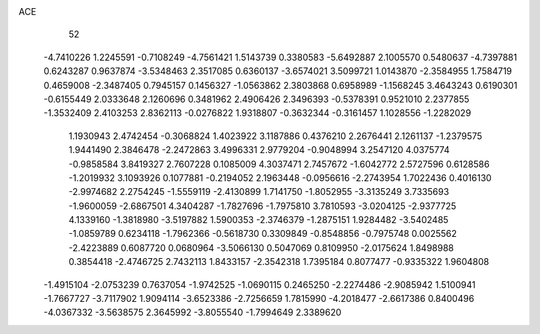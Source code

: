 ACE 
   52
  -4.7410226   1.2245591  -0.7108249  -4.7561421   1.5143739   0.3380583
  -5.6492887   2.1005570   0.5480637  -4.7397881   0.6243287   0.9637874
  -3.5348463   2.3517085   0.6360137  -3.6574021   3.5099721   1.0143870
  -2.3584955   1.7584719   0.4659008  -2.3487405   0.7945157   0.1456327
  -1.0563862   2.3803868   0.6958989  -1.1568245   3.4643243   0.6190301
  -0.6155449   2.0333648   2.1260696   0.3481962   2.4906426   2.3496393
  -0.5378391   0.9521010   2.2377855  -1.3532409   2.4103253   2.8362113
  -0.0276822   1.9318807  -0.3632344  -0.3161457   1.1028556  -1.2282029
   1.1930943   2.4742454  -0.3068824   1.4023922   3.1187886   0.4376210
   2.2676441   2.1261137  -1.2379575   1.9441490   2.3846478  -2.2472863
   3.4996331   2.9779204  -0.9048994   3.2547120   4.0375774  -0.9858584
   3.8419327   2.7607228   0.1085009   4.3037471   2.7457672  -1.6042772
   2.5727596   0.6128586  -1.2019932   3.1093926   0.1077881  -0.2194052
   2.1963448  -0.0956616  -2.2743954   1.7022436   0.4016130  -2.9974682
   2.2754245  -1.5559119  -2.4130899   1.7141750  -1.8052955  -3.3135249
   3.7335693  -1.9600059  -2.6867501   4.3404287  -1.7827696  -1.7975810
   3.7810593  -3.0204125  -2.9377725   4.1339160  -1.3818980  -3.5197882
   1.5900353  -2.3746379  -1.2875151   1.9284482  -3.5402485  -1.0859789
   0.6234118  -1.7962366  -0.5618730   0.3309849  -0.8548856  -0.7975748
   0.0025562  -2.4223889   0.6087720   0.0680964  -3.5066130   0.5047069
   0.8109950  -2.0175624   1.8498988   0.3854418  -2.4746725   2.7432113
   1.8433157  -2.3542318   1.7395184   0.8077477  -0.9335322   1.9604808
  -1.4915104  -2.0753239   0.7637054  -1.9742525  -1.0690115   0.2465250
  -2.2274486  -2.9085942   1.5100941  -1.7667727  -3.7117902   1.9094114
  -3.6523386  -2.7256659   1.7815990  -4.2018477  -2.6617386   0.8400496
  -4.0367332  -3.5638575   2.3645992  -3.8055540  -1.7994649   2.3389620
